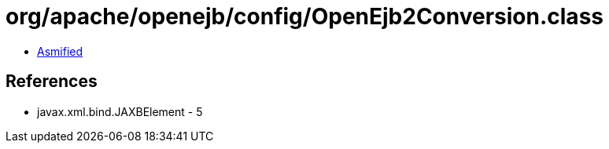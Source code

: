 = org/apache/openejb/config/OpenEjb2Conversion.class

 - link:OpenEjb2Conversion-asmified.java[Asmified]

== References

 - javax.xml.bind.JAXBElement - 5
